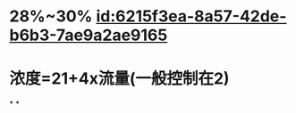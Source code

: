 :PROPERTIES:
:ID:	89ADAE3B-B40E-4AE5-9F75-F731B872B396
:END:

* 28%~30% [[id:6215f3ea-8a57-42de-b6b3-7ae9a2ae9165]]
* 浓度=21+4x流量(一般控制在2)
*
*